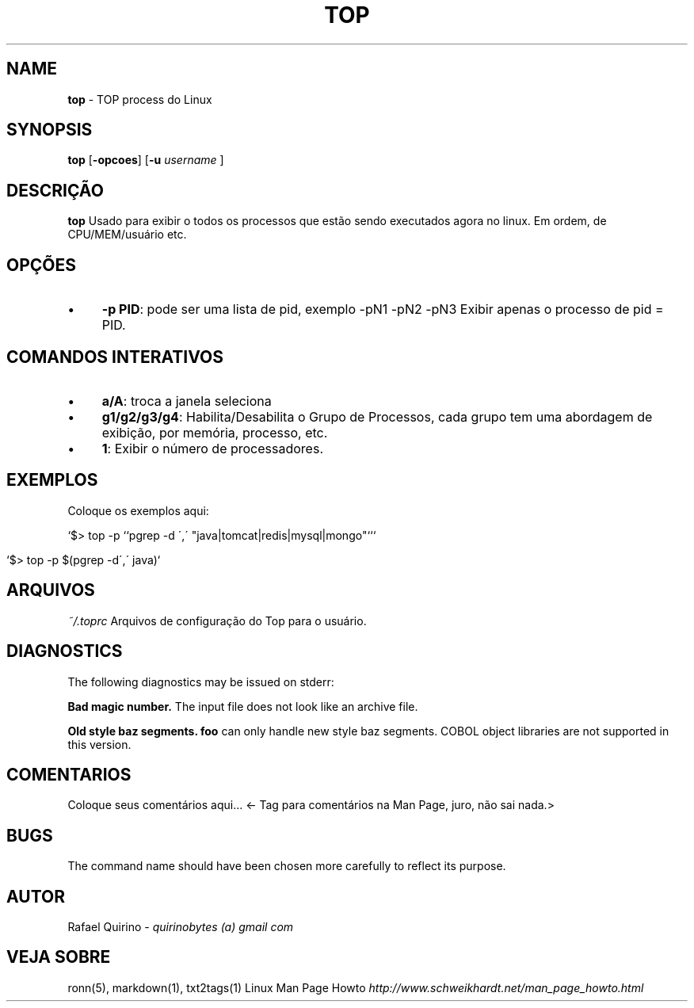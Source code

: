.\" generated with Ronn/v0.7.3
.\" http://github.com/rtomayko/ronn/tree/0.7.3
.
.TH "TOP" "1" "January 2017" "" ""
.
.SH "NAME"
\fBtop\fR \- TOP process do Linux
.
.SH "SYNOPSIS"
\fBtop\fR [\fB\-opcoes\fR] [\fB\-u\fR \fIusername\fR ]
.
.SH "DESCRIÇÃO"
\fBtop\fR Usado para exibir o todos os processos que estão sendo executados agora no linux\. Em ordem, de CPU/MEM/usuário etc\.
.
.SH "OPÇÕES"
.
.IP "\(bu" 4
\fB\-p PID\fR: pode ser uma lista de pid, exemplo \-pN1 \-pN2 \-pN3 Exibir apenas o processo de pid = PID\.
.
.IP "" 0
.
.SH "COMANDOS INTERATIVOS"
.
.IP "\(bu" 4
\fBa/A\fR: troca a janela seleciona
.
.IP "\(bu" 4
\fBg1/g2/g3/g4\fR: Habilita/Desabilita o Grupo de Processos, cada grupo tem uma abordagem de exibição, por memória, processo, etc\.
.
.IP "\(bu" 4
\fB1\fR: Exibir o número de processadores\.
.
.IP "" 0
.
.SH "EXEMPLOS"
Coloque os exemplos aqui:
.
.P
`$> top \-p ``pgrep \-d \',\' "java|tomcat|redis|mysql|mongo"```
.
.IP "" 4
.
.nf

`$> top \-p $(pgrep \-d\',\' java)`
.
.fi
.
.IP "" 0
.
.SH "ARQUIVOS"
\fI~/\.toprc\fR Arquivos de configuração do Top para o usuário\.
.
.SH "DIAGNOSTICS"
The following diagnostics may be issued on stderr:
.
.P
\fBBad magic number\.\fR The input file does not look like an archive file\.
.
.P
\fBOld style baz segments\.\fR \fBfoo\fR can only handle new style baz segments\. COBOL object libraries are not supported in this version\.
.
.SH "COMENTARIOS"
Coloque seus comentários aqui\.\.\. <\- Tag para comentários na Man Page, juro, não sai nada\.>
.
.SH "BUGS"
The command name should have been chosen more carefully to reflect its purpose\.
.
.SH "AUTOR"
Rafael Quirino \- \fIquirinobytes (a) gmail com\fR
.
.SH "VEJA SOBRE"
ronn(5), markdown(1), txt2tags(1) Linux Man Page Howto \fIhttp://www\.schweikhardt\.net/man_page_howto\.html\fR
